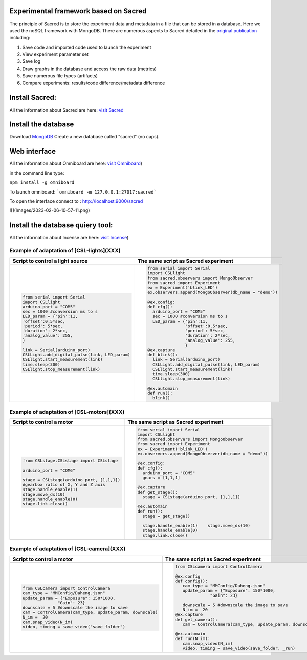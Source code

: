 Experimental framework based on Sacred
======
The principle of Sacred is to store the experiment data and metadata in a file  that can be stored in a database. Here we used the noSQL framework with MongoDB. There are numerous aspects to Sacred detailed in the `original publication <https://conference.scipy.org/proceedings/scipy2017/klaus_greff.html>`_ including: 

#. Save code and imported code used to launch the experiment
#. View experiment parameter set
#. Save log
#. Draw graphs in the database and access the raw data (metrics)
#. Save numerous file types (artifacts)
#. Compare experiments: results/code difference/metadata difference


Install Sacred: 
=================

All the information about Sacred are here: `visit Sacred <https://github.com/IDSIA/sacred>`_

Install the database 
=================

Download `MongoDB <https://www.mongodb.com/try/download/community>`_
Create a new database called "sacred" (no caps).

Web interface
=================

All the information about Omniboard are here: `visit Omniboard <https://github.com/vivekratnavel/omniboard>`_)

in the command line type: 

``npm install -g omniboard``


To launch omniboard: 
```omniboard -m 127.0.0.1:27017:sacred```

To open the interface connect to : http://localhost:9000/sacred

![](Images/2023-02-06-10-57-11.png)


Install the database quiery tool: 
=================

All the information about Incense are here: `visit Incense <https://github.com/JarnoRFB/incense>`_)



Example of adaptation of [CSL-lights](XXX)
-------
+-----------------------------------------------+--------------------------------------------------------+
| **Script to control a light source**          | **The same script as Sacred experiment**               |
+===============================================+========================================================+
| .. code:: python                              | .. code:: python                                       |
|                                               |                                                        |
|   from serial import Serial                   |   from serial import Serial                            |
|   import CSLlight                             |   import CSLlight                                      |
|   arduino_port = "COM5"                       |   from sacred.observers import MongoObserver           |
|   sec = 1000 #conversion ms to s              |   from sacred import Experiment                        |
|   LED_param = {'pin':11,                      |   ex = Experiment('blink_LED')                         |
|   'offset':0.5*sec,                           |   ex.observers.append(MongoObserver(db_name = "demo")) |
|   'period': 5*sec,                            |                                                        |
|   'duration': 2*sec,                          |   @ex.config:                                          |
|   'analog_value': 255,                        |   def cfg():                                           |
|   }                                           |     arduino_port = "COM5"                              |
|                                               |     sec = 1000 #conversion ms to s                     |
|   link = Serial(arduino_port)                 |     LED_param = {'pin':11,                             |
|   CSLLight.add_digital_pulse(link, LED_param) |                  'offset':0.5*sec,                     |
|   CSLlight.start_measurement(link)            |                  'period': 5*sec,                      |
|   time.sleep(300)                             |                  'duration': 2*sec,                    |
|   CSLlight.stop_measurement(link)             |                  'analog_value': 255,                  |
|                                               |                  }                                     |
|                                               |   @ex.capture                                          |
|                                               |   def blink():                                         |
|                                               |     link = Serial(arduino_port)                        |
|                                               |     CSLLight.add_digital_pulse(link, LED_param)        |
|                                               |     CSLlight.start_measurement(link)                   |
|                                               |     time.sleep(300)                                    |
|                                               |     CSLlight.stop_measurement(link)                    |
|                                               |                                                        |
|                                               |   @ex.automain                                         |
|                                               |   def run():                                           |
|                                               |     blink()                                            |
|                                               |                                                        |
+-----------------------------------------------+--------------------------------------------------------+

Example of adaptation of [CSL-motors](XXX)
-------

+--------------------------------------------+--------------------------------------------------------+
| **Script to control a motor**              | **The same script as Sacred experiment**               |
+============================================+========================================================+
| .. code:: python                           | .. code:: python                                       |
|                                            |                                                        |
|   from CSLstage.CSLstage import CSLstage   |   from serial import Serial                            |
|                                            |   import CSLlight                                      |
|   arduino_port = "COM6"                    |   from sacred.observers import MongoObserver           |
|                                            |   from sacred import Experiment                        |
|   stage = CSLstage(arduino_port, [1,1,1])  |   ex = Experiment('blink_LED')                         |
|   #gearbox ratio of X, Y and Z axis        |   ex.observers.append(MongoObserver(db_name = "demo")) |
|   stage.handle_enable(1)                   |                                                        |
|   stage.move_dx(10)                        |   @ex.config:                                          |
|   stage.handle_enable(0)                   |   def cfg():                                           |
|   stage.link.close()                       |     arduino_port = "COM5"                              |
|                                            |     gears = [1,1,1]                                    |
|                                            |                                                        |
|                                            |   @ex.capture                                          |
|                                            |   def get_stage():                                     |
|                                            |     stage = CSLstage(arduino_port, [1,1,1])            |
|                                            |                                                        |
|                                            |   @ex.automain                                         |
|                                            |   def run():                                           |
|                                            |     stage = get_stage()                                |
|                                            |                                                        |
|                                            |     stage.handle_enable(1)    stage.move_dx(10)        |
|                                            |     stage.handle_enable(0)                             |
|                                            |     stage.link.close()                                 |
|                                            |                                                        |
+--------------------------------------------+--------------------------------------------------------+

Example of adaptation of [CSL-camera](XXX)
-------

+---------------------------------------------------------------------+--------------------------------------------------------------+
| **Script to control a motor**                                       | **The same script as Sacred experiment**                     |
+=====================================================================+==============================================================+
| .. code:: python                                                    | .. code:: python                                             |
|                                                                     |                                                              |
|    from CSLcamera import ControlCamera                              |    from CSLcamera import ControlCamera                       |
|    cam_type = "MMConfig/Daheng.json"                                |                                                              |
|    update_param = {"Exposure": 150*1000,                            |    @ex.config                                                |
|                  "Gain": 23}                                        |    def config():                                             |
|    downscale = 5 #downscale the image to save                       |       cam_type = "MMConfig/Daheng.json"                      |
|    cam = ControlCamera(cam_type, update_param, downscale)           |       update_param = {"Exposure": 150*1000,                  |
|    N_im =  20                                                       |                  "Gain": 23}                                 |
|    cam.snap_video(N_im)                                             |                                                              |
|    video, timing = save_video("save_folder")                        |       downscale = 5 #downscale the image to save             |
|                                                                     |       N_im =  20                                             |
|                                                                     |    @ex.capture                                               |
|                                                                     |    def get_camera():                                         |
|                                                                     |       cam = ControlCamera(cam_type, update_param, downscale) |
|                                                                     |                                                              |
|                                                                     |    @ex.automain                                              |
|                                                                     |    def run(N_im):                                            |
|                                                                     |       cam.snap_video(N_im)                                   |
|                                                                     |       video, timing = save_video(save_folder, _run)          |
+---------------------------------------------------------------------+--------------------------------------------------------------+
